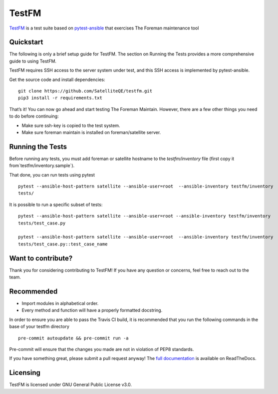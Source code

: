 TestFM
======

.. image:: https://api.travis-ci.org/SatelliteQE/testfm.svg?branch=master
  :target: https://travis-ci.org/SatelliteQE/testfm

.. image:: https://img.shields.io/pypi/pyversions/testfm.svg
  :target: https://pypi.org/project/testfm

.. image:: https://img.shields.io/pypi/l/testfm.svg
  :target: https://pypi.org/project/testfm

.. image:: https://img.shields.io/pypi/v/testfm.svg
  :target: https://pypi.org/project/testfm

.. image:: https://requires.io/github/SatelliteQE/testfm/requirements.svg?branch=master
  :target: https://requires.io/github/SatelliteQE/testfm/requirements/?branch=master


`TestFM`_ is a test suite based on `pytest-ansible
<https://github.com/ansible/pytest-ansible>`_ that exercises The Foreman maintenance tool

Quickstart
----------

The following is only a brief setup guide for TestFM.
The section on Running the Tests provides a more comprehensive guide to using
TestFM.

TestFM requires SSH access to the server system under test, and this SSH access
is implemented by pytest-ansible.

Get the source code and install dependencies::

    git clone https://github.com/SatelliteQE/testfm.git
    pip3 install -r requirements.txt

That’s it! You can now go ahead and start testing The Foreman Maintain.
However, there are a few other things you need to do before continuing:

- Make sure ssh-key is copied to the test system.

- Make sure foreman maintain is installed on foreman/satellite server.

Running the Tests
-----------------

Before running any tests, you must add foreman or satellite hostname to the
`testfm/inventory` file (first copy it from`testfm/inventory.sample`).

That done, you can run tests using pytest ::

    pytest --ansible-host-pattern satellite --ansible-user=root  --ansible-inventory testfm/inventory
    tests/

It is possible to run a specific subset of tests::

    pytest --ansible-host-pattern satellite --ansible-user=root --ansible-inventory testfm/inventory
    tests/test_case.py

    pytest --ansible-host-pattern satellite --ansible-user=root  --ansible-inventory testfm/inventory
    tests/test_case.py::test_case_name

Want to contribute?
-------------------

Thank you for considering contributing to TestFM! If you have any
question or concerns, feel free to reach out to the team.

Recommended
-----------

- Import modules in alphabetical order.
- Every method and function will have a properly formatted docstring.


In order to ensure you are able to pass the Travis CI build,
it is recommended that you run the following commands in the base of your
testfm directory ::

    pre-commit autoupdate && pre-commit run -a

Pre-commit will ensure that the changes you made are not in violation of PEP8
standards.

If you have something great, please submit a pull request anyway!
The `full documentation <https://testfm.readthedocs.io/en/latest/>`_ is available on ReadTheDocs.

Licensing
-----------------

TestFM is licensed under GNU General Public License v3.0.
